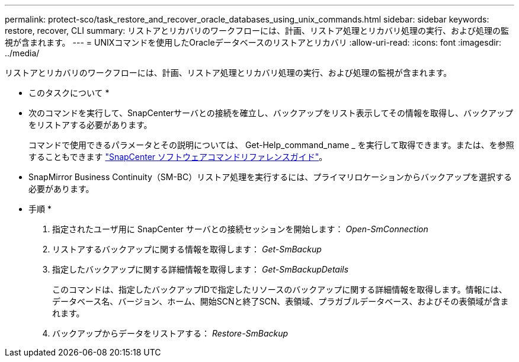 ---
permalink: protect-sco/task_restore_and_recover_oracle_databases_using_unix_commands.html 
sidebar: sidebar 
keywords: restore, recover, CLI 
summary: リストアとリカバリのワークフローには、計画、リストア処理とリカバリ処理の実行、および処理の監視が含まれます。 
---
= UNIXコマンドを使用したOracleデータベースのリストアとリカバリ
:allow-uri-read: 
:icons: font
:imagesdir: ../media/


[role="lead"]
リストアとリカバリのワークフローには、計画、リストア処理とリカバリ処理の実行、および処理の監視が含まれます。

* このタスクについて *

* 次のコマンドを実行して、SnapCenterサーバとの接続を確立し、バックアップをリスト表示してその情報を取得し、バックアップをリストアする必要があります。
+
コマンドで使用できるパラメータとその説明については、 Get-Help_command_name _ を実行して取得できます。または、を参照することもできます https://library.netapp.com/ecm/ecm_download_file/ECMLP2886896["SnapCenter ソフトウェアコマンドリファレンスガイド"^]。

* SnapMirror Business Continuity（SM-BC）リストア処理を実行するには、プライマリロケーションからバックアップを選択する必要があります。


* 手順 *

. 指定されたユーザ用に SnapCenter サーバとの接続セッションを開始します： _Open-SmConnection_
. リストアするバックアップに関する情報を取得します： _Get-SmBackup_
. 指定したバックアップに関する詳細情報を取得します： _Get-SmBackupDetails_
+
このコマンドは、指定したバックアップIDで指定したリソースのバックアップに関する詳細情報を取得します。情報には、データベース名、バージョン、ホーム、開始SCNと終了SCN、表領域、プラガブルデータベース、およびその表領域が含まれます。

. バックアップからデータをリストアする： _Restore-SmBackup_

